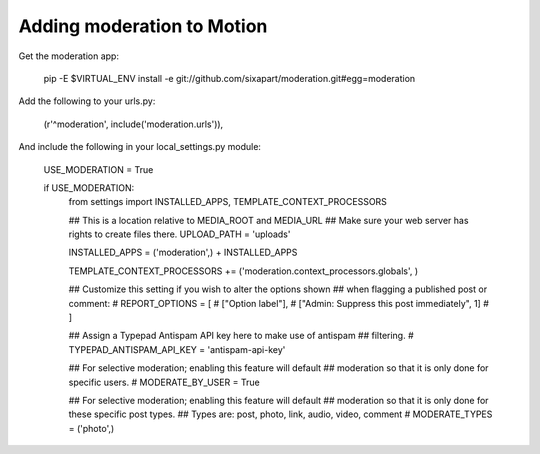 Adding moderation to Motion
===========================

Get the moderation app:

    pip -E $VIRTUAL_ENV install -e git://github.com/sixapart/moderation.git#egg=moderation


Add the following to your urls.py:

    (r'^moderation', include('moderation.urls')),


And include the following in your local_settings.py module:

    USE_MODERATION = True
    
    if USE_MODERATION:
        from settings import INSTALLED_APPS, TEMPLATE_CONTEXT_PROCESSORS
        
        ## This is a location relative to MEDIA_ROOT and MEDIA_URL
        ## Make sure your web server has rights to create files there.
        UPLOAD_PATH = 'uploads'
        
        INSTALLED_APPS = ('moderation',) + INSTALLED_APPS

        TEMPLATE_CONTEXT_PROCESSORS += ('moderation.context_processors.globals', )

        ## Customize this setting if you wish to alter the options shown
        ## when flagging a published post or comment:        
        # REPORT_OPTIONS = [
        #     ["Option label"],
        #     ["Admin: Suppress this post immediately", 1]
        # ]
       
        ## Assign a Typepad Antispam API key here to make use of antispam
        ## filtering.
        # TYPEPAD_ANTISPAM_API_KEY = 'antispam-api-key'
        
        ## For selective moderation; enabling this feature will default
        ## moderation so that it is only done for specific users.
        # MODERATE_BY_USER = True
        
        ## For selective moderation; enabling this feature will default
        ## moderation so that it is only done for these specific post types.
        ## Types are: post, photo, link, audio, video, comment
        # MODERATE_TYPES = ('photo',)

